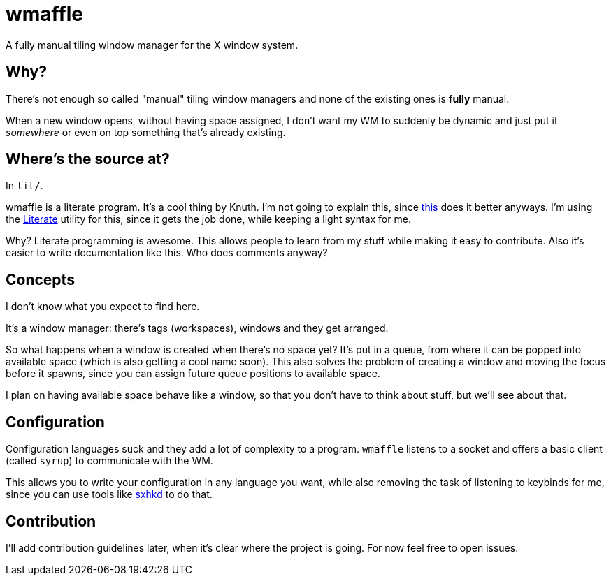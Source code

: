 wmaffle
=======

A fully manual tiling window manager for the X window system.

Why?
----

There's not enough so called "manual" tiling window managers and none of the existing ones is *fully* manual.

When a new window opens, without having space assigned, I don't want my WM to suddenly be dynamic and just put it _somewhere_ or even on top something that's already existing.

Where's the source at?
----------------------

In `lit/`.

wmaffle is a literate program. It's a cool thing by Knuth. I'm not going to explain this, since https://en.wikipedia.org/wiki/Literate_programming[this] does it better anyways.
I'm using the https://github.com/zyedidia/Literate[Literate] utility for this, since it gets the job done, while keeping a light syntax for me.

Why? Literate programming is awesome. This allows people to learn from my stuff while making it easy to contribute.
Also it's easier to write documentation like this. Who does comments anyway?

Concepts
--------

I don't know what you expect to find here.

It's a window manager: there's tags (workspaces), windows and they get arranged.

So what happens when a window is created when there's no space yet?
It's put in a queue, from where it can be popped into available space (which is also getting a cool name soon).
This also solves the problem of creating a window and moving the focus before it spawns, since you can assign future queue positions to available space.

I plan on having available space behave like a window, so that you don't have to think about stuff, but we'll see about that.

Configuration
-------------

Configuration languages suck and they add a lot of complexity to a program.
`wmaffle` listens to a socket and offers a basic client (called `syrup`) to communicate with the WM.

This allows you to write your configuration in any language you want, while also removing the task of listening to keybinds for me, since you can use tools like https://github.com/baskerville/sxhkd[sxhkd] to do that.

Contribution
------------

I'll add contribution guidelines later, when it's clear where the project is going.
For now feel free to open issues.
